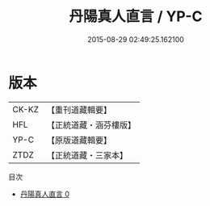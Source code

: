 #+TITLE: 丹陽真人直言 / YP-C

#+DATE: 2015-08-29 02:49:25.162100
* 版本
 |     CK-KZ|【重刊道藏輯要】|
 |       HFL|【正統道藏・涵芬樓版】|
 |      YP-C|【原版道藏輯要】|
 |      ZTDZ|【正統道藏・三家本】|
目次
 - [[file:KR5g0043_000.txt][丹陽真人直言 0]]
